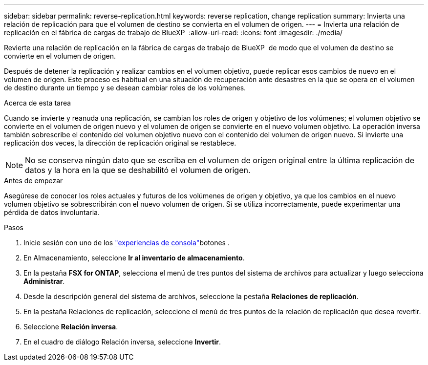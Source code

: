 ---
sidebar: sidebar 
permalink: reverse-replication.html 
keywords: reverse replication, change replication 
summary: Invierta una relación de replicación para que el volumen de destino se convierta en el volumen de origen. 
---
= Invierta una relación de replicación en el fábrica de cargas de trabajo de BlueXP 
:allow-uri-read: 
:icons: font
:imagesdir: ./media/


[role="lead"]
Revierte una relación de replicación en la fábrica de cargas de trabajo de BlueXP  de modo que el volumen de destino se convierte en el volumen de origen.

Después de detener la replicación y realizar cambios en el volumen objetivo, puede replicar esos cambios de nuevo en el volumen de origen. Este proceso es habitual en una situación de recuperación ante desastres en la que se opera en el volumen de destino durante un tiempo y se desean cambiar roles de los volúmenes.

.Acerca de esta tarea
Cuando se invierte y reanuda una replicación, se cambian los roles de origen y objetivo de los volúmenes; el volumen objetivo se convierte en el volumen de origen nuevo y el volumen de origen se convierte en el nuevo volumen objetivo. La operación inversa también sobrescribe el contenido del volumen objetivo nuevo con el contenido del volumen de origen nuevo. Si invierte una replicación dos veces, la dirección de replicación original se restablece.


NOTE: No se conserva ningún dato que se escriba en el volumen de origen original entre la última replicación de datos y la hora en la que se deshabilitó el volumen de origen.

.Antes de empezar
Asegúrese de conocer los roles actuales y futuros de los volúmenes de origen y objetivo, ya que los cambios en el nuevo volumen objetivo se sobrescribirán con el nuevo volumen de origen. Si se utiliza incorrectamente, puede experimentar una pérdida de datos involuntaria.

.Pasos
. Inicie sesión con uno de los link:https://docs.netapp.com/us-en/workload-setup-admin/console-experiences.html["experiencias de consola"^]botones .
. En Almacenamiento, seleccione *Ir al inventario de almacenamiento*.
. En la pestaña *FSX for ONTAP*, selecciona el menú de tres puntos del sistema de archivos para actualizar y luego selecciona *Administrar*.
. Desde la descripción general del sistema de archivos, seleccione la pestaña *Relaciones de replicación*.
. En la pestaña Relaciones de replicación, seleccione el menú de tres puntos de la relación de replicación que desea revertir.
. Seleccione *Relación inversa*.
. En el cuadro de diálogo Relación inversa, seleccione *Invertir*.

